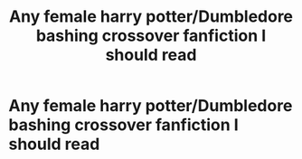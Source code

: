 #+TITLE: Any female harry potter/Dumbledore bashing crossover fanfiction I should read

* Any female harry potter/Dumbledore bashing crossover fanfiction I should read
:PROPERTIES:
:Author: Starmist19
:Score: 0
:DateUnix: 1581358457.0
:DateShort: 2020-Feb-10
:FlairText: Request
:END:
